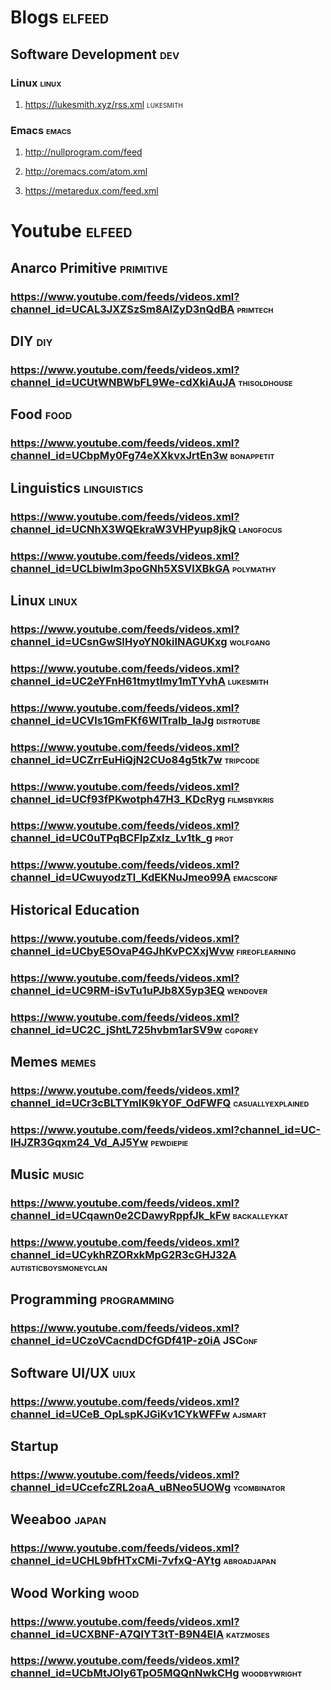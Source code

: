 * Blogs                                                              :elfeed:
** Software Development                                                 :dev:
*** Linux                                                             :linux:
**** https://lukesmith.xyz/rss.xml                                :lukesmith:
*** Emacs                                                             :emacs:
**** http://nullprogram.com/feed
**** http://oremacs.com/atom.xml
**** https://metaredux.com/feed.xml

* Youtube                                                            :elfeed:
** Anarco Primitive   :primitive:
*** https://www.youtube.com/feeds/videos.xml?channel_id=UCAL3JXZSzSm8AlZyD3nQdBA :primtech:
** DIY                                                                  :diy:
*** https://www.youtube.com/feeds/videos.xml?channel_id=UCUtWNBWbFL9We-cdXkiAuJA :thisoldhouse:

** Food                                                                 :food:
*** https://www.youtube.com/feeds/videos.xml?channel_id=UCbpMy0Fg74eXXkvxJrtEn3w :bonappetit:

** Linguistics                                                  :linguistics: 
*** https://www.youtube.com/feeds/videos.xml?channel_id=UCNhX3WQEkraW3VHPyup8jkQ :langfocus:
*** https://www.youtube.com/feeds/videos.xml?channel_id=UCLbiwlm3poGNh5XSVlXBkGA :polymathy:

** Linux                                                              :linux: 
*** https://www.youtube.com/feeds/videos.xml?channel_id=UCsnGwSIHyoYN0kiINAGUKxg :wolfgang:
*** https://www.youtube.com/feeds/videos.xml?channel_id=UC2eYFnH61tmytImy1mTYvhA :lukesmith:
*** https://www.youtube.com/feeds/videos.xml?channel_id=UCVls1GmFKf6WlTraIb_IaJg :distrotube:
*** https://www.youtube.com/feeds/videos.xml?channel_id=UCZrrEuHiQjN2CUo84g5tk7w :tripcode:
*** https://www.youtube.com/feeds/videos.xml?channel_id=UCf93fPKwotph47H3_KDcRyg :filmsbykris:
*** https://www.youtube.com/feeds/videos.xml?channel_id=UC0uTPqBCFIpZxlz_Lv1tk_g :prot:
*** https://www.youtube.com/feeds/videos.xml?channel_id=UCwuyodzTl_KdEKNuJmeo99A :emacsconf:
** Historical Education
*** https://www.youtube.com/feeds/videos.xml?channel_id=UCbyE5OvaP4GJhKvPCXxjWvw :fireoflearning:
*** https://www.youtube.com/feeds/videos.xml?channel_id=UC9RM-iSvTu1uPJb8X5yp3EQ :wendover:

*** https://www.youtube.com/feeds/videos.xml?channel_id=UC2C_jShtL725hvbm1arSV9w :cgpgrey:
** Memes                                                              :memes:
*** https://www.youtube.com/feeds/videos.xml?channel_id=UCr3cBLTYmIK9kY0F_OdFWFQ :casuallyexplained:
*** https://www.youtube.com/feeds/videos.xml?channel_id=UC-lHJZR3Gqxm24_Vd_AJ5Yw :pewdiepie:

** Music                                                              :music: 
*** https://www.youtube.com/feeds/videos.xml?channel_id=UCqawn0e2CDawyRppfJk_kFw :backalleykat:

*** https://www.youtube.com/feeds/videos.xml?channel_id=UCykhRZORxkMpG2R3cGHJ32A :autisticboysmoneyclan:
** Programming  :programming:
*** https://www.youtube.com/feeds/videos.xml?channel_id=UCzoVCacndDCfGDf41P-z0iA :JSConf:
** Software UI/UX                                                      :uiux:
*** https://www.youtube.com/feeds/videos.xml?channel_id=UCeB_OpLspKJGiKv1CYkWFFw :ajsmart:

** Startup
*** https://www.youtube.com/feeds/videos.xml?channel_id=UCcefcZRL2oaA_uBNeo5UOWg :ycombinator:
** Weeaboo                                                            :japan:
*** https://www.youtube.com/feeds/videos.xml?channel_id=UCHL9bfHTxCMi-7vfxQ-AYtg :abroadjapan:

** Wood Working                                                        :wood:
*** https://www.youtube.com/feeds/videos.xml?channel_id=UCXBNF-A7QlYT3tT-B9N4ElA :katzmoses:
*** https://www.youtube.com/feeds/videos.xml?channel_id=UCbMtJOly6TpO5MQQnNwkCHg :woodbywright:
